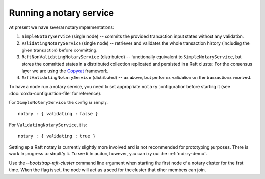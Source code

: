 Running a notary service
------------------------

At present we have several notary implementations:

1. ``SimpleNotaryService`` (single node) -- commits the provided transaction input states without any validation.
2. ``ValidatingNotaryService`` (single node) -- retrieves and validates the whole transaction history
   (including the given transaction) before committing.
3. ``RaftNonValidatingNotaryService`` (distributed) -- functionally equivalent to ``SimpleNotaryService``, but stores
   the committed states in a distributed collection replicated and persisted in a Raft cluster. For the consensus layer
   we are using the `Copycat <http://atomix.io/copycat/>`_ framework.
4. ``RaftValidatingNotaryService`` (distributed) -- as above, but performs validation on the transactions received.

To have a node run a notary service, you need to set appropriate ``notary`` configuration before starting it
(see :doc:`corda-configuration-file` for reference).

For ``SimpleNotaryService`` the config is simply:

.. parsed-literal::

    notary : { validating : false }

For ``ValidatingNotaryService``, it is:

.. parsed-literal::

    notary : { validating : true }

Setting up a Raft notary is currently slightly more involved and is not recommended for prototyping purposes. There is
work in progress to simplify it. To see it in action, however, you can try out the :ref:`notary-demo`.

Use the `--bootstrap-raft-cluster` command line argument when starting the first node of a notary cluster for the first
time. When the flag is set, the node will act as a seed for the cluster that other members can join.
